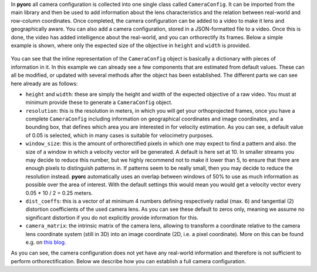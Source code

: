 .. _camera_config_api:

In **pyorc** all camera configuration is collected into one single class called ``CameraConfig``. It can be imported
from the main library and then be used to add information about the lens characteristics and the relation between
real-world and row-column coordinates. Once completed, the camera configuration can be added to a video to make it lens
and geographically aware. You can also add a camera configuration, stored in a JSON-formatted file to a video.
Once this is done, the video has added intelligence about the real-world, and you can orthorectify its frames.
Below a simple example is shown, where only the expected size of the objective in ``height`` and ``width`` is provided.

    .. literalinclude:: ./cam_config.py
        :language: python

You can see that the inline representation of the ``CameraConfig`` object is basically a dictionary with pieces of
information in it. In this example we can already see a few components that are estimated from default values. These
can all be modified, or updated with several methods after the object has been established. The different parts we can
see here already are as follows:

* ``height`` and ``width``: these are simply the height and width of the expected objective of a raw video. You must
  at minimum provide these to generate a ``CameraConfig`` object.
* ``resolution``: this is the resolution in meters, in which you will get your orthoprojected frames, once you have
  a complete ``CameraConfig`` including information on geographical coordinates and image coordinates, and a bounding
  box, that defines which area you are interested in for velocity estimation. As you
  can see, a default value of 0.05 is selected, which in many cases is suitable for velocimetry purposes.
* ``window_size``: this is the amount of orthorectified pixels in which one may expect to find a pattern and also.
  the size of a window in which a velocity vector will be generated. A default is here set at 10. In smaller streams
  you may decide to reduce this number, but we highly recommend not to make it lower than 5, to ensure that there are
  enough pixels to distinguish patterns in. If patterns seem to be really small, then you may decide to reduce the resolution
  instead. **pyorc** automatically uses an overlap between windows of 50% to use as much information as possible over
  the area of interest. With the default settings this would mean you would get a velocity vector every
  0.05 * 10 / 2 = 0.25 meters.
* ``dist_coeffs``: this is a vector of at minimum 4 numbers defining respectively radial (max. 6) and tangential (2)
  distortion coefficients of the used camera lens. As you can see these default to zeros only, meaning we assume no
  significant distortion if you do not explicitly provide information for this.
* ``camera_matrix``: the intrinsic matrix of the camera lens, allowing to transform a coordinate relative to the camera lens
  coordinate system (still in 3D) into an image coordinate (2D, i.e. a pixel coordinate). More on this can be found
  e.g. on `this blog. <https://towardsdatascience.com/what-are-intrinsic-and-extrinsic-camera-parameters-in-computer-vision-7071b72fb8ec>`_

As you can see, the camera configuration does not yet have any real-world information and therefore is not sufficient
to perform orthorectification. Below we describe how you can establish a full camera configuration.
